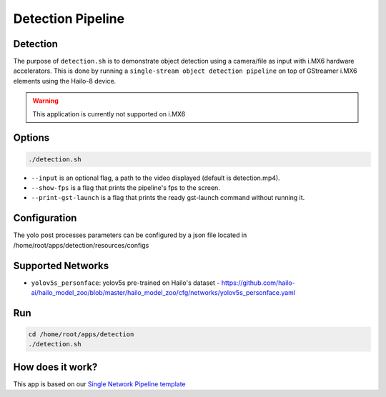 
Detection Pipeline
==================

Detection
---------

The purpose of ``detection.sh`` is to demonstrate object detection using a camera/file as input with i.MX6 hardware accelerators.
This is done by running a ``single-stream object detection pipeline`` on top of GStreamer i.MX6 elements using the Hailo-8 device.

.. warning:: 
    This application is currently not supported on i.MX6

.. raw:: html
  
  <div align="center"><img src="readme_resources/pipeline_run.gif"/></div>


Options
-------

.. code-block:: sh

   ./detection.sh


* ``--input`` is an optional flag, a path to the video displayed (default is detection.mp4).
* ``--show-fps`` is a flag that prints the pipeline's fps to the screen.
* ``--print-gst-launch`` is a flag that prints the ready gst-launch command without running it.

Configuration
-------------

The yolo post processes parameters can be configured by a json file located in /home/root/apps/detection/resources/configs


Supported Networks
------------------


* ``yolov5s_personface``: yolov5s pre-trained on Hailo's dataset - https://github.com/hailo-ai/hailo_model_zoo/blob/master/hailo_model_zoo/cfg/networks/yolov5s_personface.yaml

Run
---

.. code-block:: sh

   cd /home/root/apps/detection
   ./detection.sh


.. raw:: html
   
  <h2>The output should look like:</h2>

  <div align="center"><img src="readme_resources/pipeline_run.gif" width="600px" height="500px"/></div>


How does it work?
-----------------

This app is based on our `Single Network Pipeline template <../../../../../docs/pipelines/single_network.rst>`_


